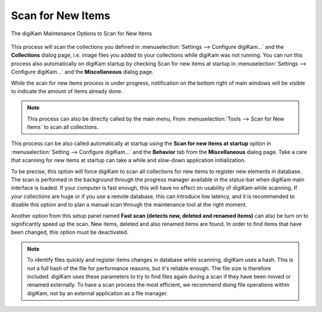 .. meta::
   :description: digiKam Maintenance Tool to Scan for New Items
   :keywords: digiKam, documentation, user manual, photo management, open source, free, learn, easy, maintenance, scan, new, items

.. metadata-placeholder

   :authors: - digiKam Team

   :license: see Credits and License page for details (https://docs.digikam.org/en/credits_license.html)

.. _maintenance_newitems:

Scan for New Items
==================

.. contents::

.. figure:: images/maintenance_new_items.webp
    :alt:
    :align: center

    The digiKam Maintenance Options to Scan for New Items

This process will scan the collections you defined in :menuselection:`Settings --> Configure digiKam...` and the **Collections** dialog page, i.e. image files you added to your collections while digiKam was not running. You can run this process also automatically on digiKam startup by checking Scan for new items at startup in :menuselection:`Settings --> Configure digiKam...` and the **Miscellaneous** dialog page.

While the scan for new items process is under progress, notification on the bottom right of main windows will be visible to indicate the amount of items already done.

.. figure:: images/maintenance_scan_process.webp

    :alt:
    :align: center

    The Scan for New Items Process working in the background

.. note::

    This process can also be directly called by the main menu, From :menuselection:`Tools --> Scan for New Items` to scan all collections.

This process can be also called automatically at startup using the **Scan for new items at startup** option in :menuselection:`Setting --> Configure digiKam...` and the **Behavior** tab from the **Miscellaneous** dialog page. Take a care that scanning for new items at startup can take a while and slow-down application initialization.

To be precise, this option will force digiKam to scan all collections for new items to register new elements in database. The scan is performed in the background through the progress manager available in the status-bar when digiKam main interface is loaded. If your computer is fast enough, this will have no effect on usability of digiKam while scanning. If your collections are huge or if you use a remote database, this can introduce low latency, and it is recommended to disable this option and to plan a manual scan through the maintenance tool at the right moment.

Another option from this setup panel named **Fast scan (detects new, deleted and renamed items)** can also be turn on to significantly speed up the scan. New items, deleted and also renamed items are found. In order to find items that have been changed, this option must be deactivated.

.. figure:: images/maintenance_scan_setup.webp

    :alt:
    :align: center

    The digiKam Options to Scan for New Items from the Setup Dialog

.. note::

   To identify files quickly and register items changes in database while scanning, digiKam uses a hash. This is not a full hash of the file for performance reasons, but it's reliable enough. The file size is therefore included. digiKam uses these parameters to try to find files again during a scan if they have been moved or renamed externally. To have a scan process the most efficient, we recommend doing file operations within digiKam, not by an external application as a file manager.
